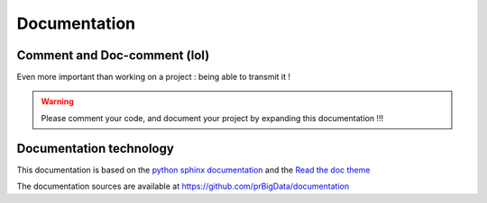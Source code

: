 #############
Documentation
#############

Comment and Doc-comment (lol)
-----------------------------

Even more important than working on a project : being able to transmit it !


.. warning::

    Please comment your code, and document your project by expanding this documentation !!!


Documentation technology
------------------------

This documentation is based on the `python sphinx documentation <http://www.sphinx-doc.org/en/stable/>`_ and the `Read the doc theme <https://github.com/snide/sphinx_rtd_theme>`_

The documentation sources are available at `https://github.com/prBigData/documentation <https://github.com/prBigData/documentation>`_

